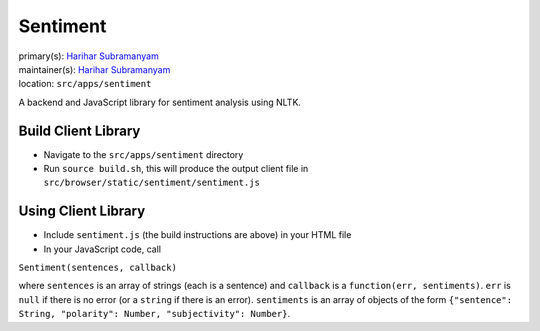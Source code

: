 .. _django-app-sentiment:

Sentiment
**********
| primary(s): `Harihar Subramanyam <https://github.com/hariharsubramanyam>`_
| maintainer(s): `Harihar Subramanyam <https://github.com/hariharsubramanyam>`_
| location: ``src/apps/sentiment``

A backend and JavaScript library for sentiment analysis using NLTK.

--------------------
Build Client Library
--------------------
* Navigate to the ``src/apps/sentiment`` directory
* Run ``source build.sh``, this will produce the output client file in ``src/browser/static/sentiment/sentiment.js``

--------------------
Using Client Library
--------------------
* Include ``sentiment.js`` (the build instructions are above) in your HTML file
* In your JavaScript code, call

``Sentiment(sentences, callback)``

where ``sentences`` is an array of strings (each is a sentence) and ``callback`` is a ``function(err, sentiments)``. ``err`` is ``null`` if there is no error (or a ``string`` if there is an error). ``sentiments`` is an array of objects of the form ``{"sentence": String, "polarity": Number, "subjectivity": Number}``.
